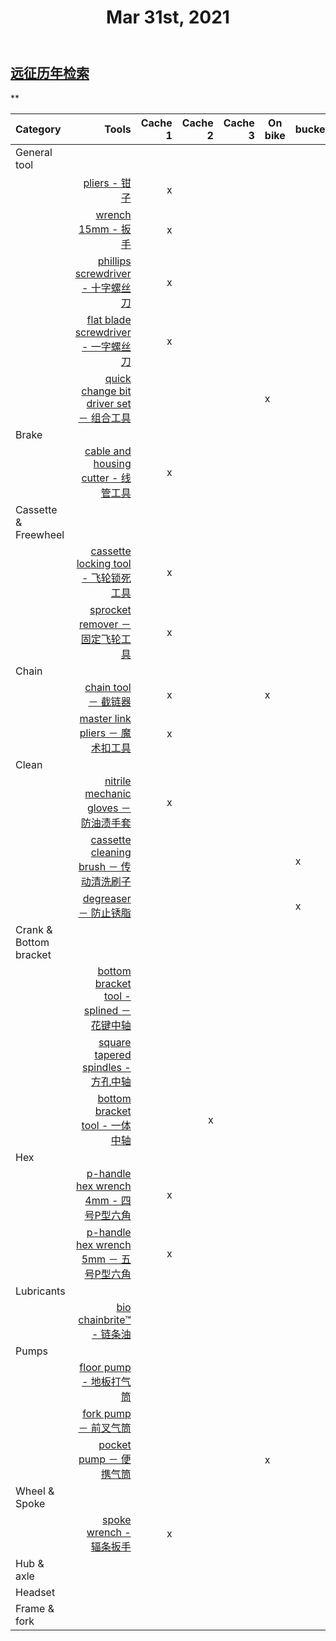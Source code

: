 #+TITLE: Mar 31st, 2021

** [[file:../pages/远征历年检索.org][远征历年检索]]
**
|------------------------+------------------------------------------+---------+---------+---------+---------+--------|
  | Category               |                                    Tools | Cache 1 | Cache 2 | Cache 3 | On bike | bucket |
  |------------------------+------------------------------------------+---------+---------+---------+---------+--------|
  | <l>                    |                                      <r> |     <r> |     <r> |     <r> |         |        |
  |------------------------+------------------------------------------+---------+---------+---------+---------+--------|
  | General tool           |                                          |         |         |         |         |        |
  |------------------------+------------------------------------------+---------+---------+---------+---------+--------|
  |                        |                            [[id:ff85fe02-8a3c-4a58-9910-e879a51e0f7b][pliers - 钳子]] |       x |         |         |         |        |
  |                        |                       [[id:107dd05f-c091-4b5e-a012-ff97381c1ee2][wrench 15mm - 扳手]] |       x |         |         |         |        |
  |                        |        [[id:0ce3064f-30f4-4963-9080-ead23f7a5d5a][phillips screwdriver - 十字螺丝刀]] |       x |         |         |         |        |
  |                        |      [[id:20079ea0-aeb5-4757-b9e3-b9484dccff04][flat blade screwdriver - 一字螺丝刀]] |       x |         |         |         |        |
  |                        |  [[id:757ff8e3-3b26-4e2c-89e5-7465e57e5a12][quick change bit driver set － 组合工具]] |         |         |         | x       |        |
  |------------------------+------------------------------------------+---------+---------+---------+---------+--------|
  | Brake                  |                                          |         |         |         |         |        |
  |------------------------+------------------------------------------+---------+---------+---------+---------+--------|
  |                        |      [[id:86654d0d-4379-4c26-8f38-2b854398612e][cable and housing cutter - 线管工具]] |       x |         |         |         |        |
  |------------------------+------------------------------------------+---------+---------+---------+---------+--------|
  | Cassette & Freewheel   |                                          |         |         |         |         |        |
  |------------------------+------------------------------------------+---------+---------+---------+---------+--------|
  |                        |     [[id:c29bb4f7-d7a4-4389-b90a-5b92f29c0966][cassette locking tool - 飞轮锁死工具]] |       x |         |         |         |        |
  |                        |         [[id:851aeb1f-6a3f-4770-89c2-addd5d19b351][sprocket remover － 固定飞轮工具]] |       x |         |         |         |        |
  |------------------------+------------------------------------------+---------+---------+---------+---------+--------|
  | Chain                  |                                          |         |         |         |         |        |
  |------------------------+------------------------------------------+---------+---------+---------+---------+--------|
  |                        |                     [[id:f14dcbfb-6022-48e7-a594-efc31e373bd7][chain tool － 截链器]] |       x |         |         | x       |        |
  |                        |         [[id:ce0aa37e-b932-4b9e-83b8-4ffa25b6922d][master link pliers － 魔术扣工具]] |       x |         |         |         |        |
  |------------------------+------------------------------------------+---------+---------+---------+---------+--------|
  | Clean                  |                                          |         |         |         |         |        |
  |------------------------+------------------------------------------+---------+---------+---------+---------+--------|
  |                        |    [[id:11d6eb86-09b1-4368-bb73-7dd6474b62cc][nitrile mechanic gloves － 防油渍手套]] |       x |         |         |         |        |
  |                        |  [[id:950f2357-7734-4124-ab27-3430215bf825][cassette cleaning brush － 传动清洗刷子]] |         |         |         |         | x      |
  |                        |                    [[id:199535cb-9781-4bed-9928-ee2f4efae9e0][degreaser － 防止锈脂]] |         |         |         |         | x      |
  |------------------------+------------------------------------------+---------+---------+---------+---------+--------|
  | Crank & Bottom bracket |                                          |         |         |         |         |        |
  |------------------------+------------------------------------------+---------+---------+---------+---------+--------|
  |                        | [[id:8270aa48-b539-40af-8096-462cdf058c40][bottom bracket tool - splined －花键中轴]] |         |         |         |         |        |
  |                        |       [[id:fe898afb-8706-4f01-95bd-8a14bf701f2f][square tapered spindles - 方孔中轴]] |         |         |         |         |        |
  |                        |           [[id:6ad6aa7e-2fe5-4768-b16f-f55a262f8173][bottom bracket tool - 一体中轴]] |         |       x |         |         |        |
  |------------------------+------------------------------------------+---------+---------+---------+---------+--------|
  | Hex                    |                                          |         |         |         |         |        |
  |------------------------+------------------------------------------+---------+---------+---------+---------+--------|
  |                        |   [[id:20c06312-3908-46d7-8591-fb987b8f4fb4][p-handle hex wrench 4mm  - 四号P型六角]] |       x |         |         |         |        |
  |                        |  [[id:a5da44b5-d072-4222-8633-1a0dc1fab525][p-handle hex wrench 5mm  － 五号P型六角]] |       x |         |         |         |        |
  |------------------------+------------------------------------------+---------+---------+---------+---------+--------|
  | Lubricants             |                                          |         |         |         |         |        |
  |------------------------+------------------------------------------+---------+---------+---------+---------+--------|
  |                        |                 [[id:1d98e56a-8c65-4131-beaf-326079c008ae][bio chainbrite™ - 链条油]] |         |         |         |         |        |
  | Pumps                  |                                          |         |         |         |         |        |
  |------------------------+------------------------------------------+---------+---------+---------+---------+--------|
  |                        |                  [[id:963cfe0a-ed06-4e00-a29c-9a76f222c963][floor pump - 地板打气筒]] |         |         |         |         |        |
  |                        |                    [[id:d68e955e-db3f-4a8a-ac99-caa09652f974][fork pump － 前叉气筒]] |         |         |         |         |        |
  |                        |                  [[id:d8dc3d4d-a6d8-4b6d-b145-f54b9aa91ba7][pocket pump － 便携气筒]] |         |         |         | x       |        |
  |------------------------+------------------------------------------+---------+---------+---------+---------+--------|
  | Wheel & Spoke          |                                          |         |         |         |         |        |
  |------------------------+------------------------------------------+---------+---------+---------+---------+--------|
  |                        |                  [[id:4a8e97e8-9b40-4033-bc83-53baf2c92187][spoke wrench - 辐条扳手]] |       x |         |         |         |        |
  |------------------------+------------------------------------------+---------+---------+---------+---------+--------|
  | Hub & axle             |                                          |         |         |         |         |        |
  | Headset                |                                          |         |         |         |         |        |
  | Frame & fork           |                                          |         |         |         |         |        |
  |------------------------+------------------------------------------+---------+---------+---------+---------+--------|

